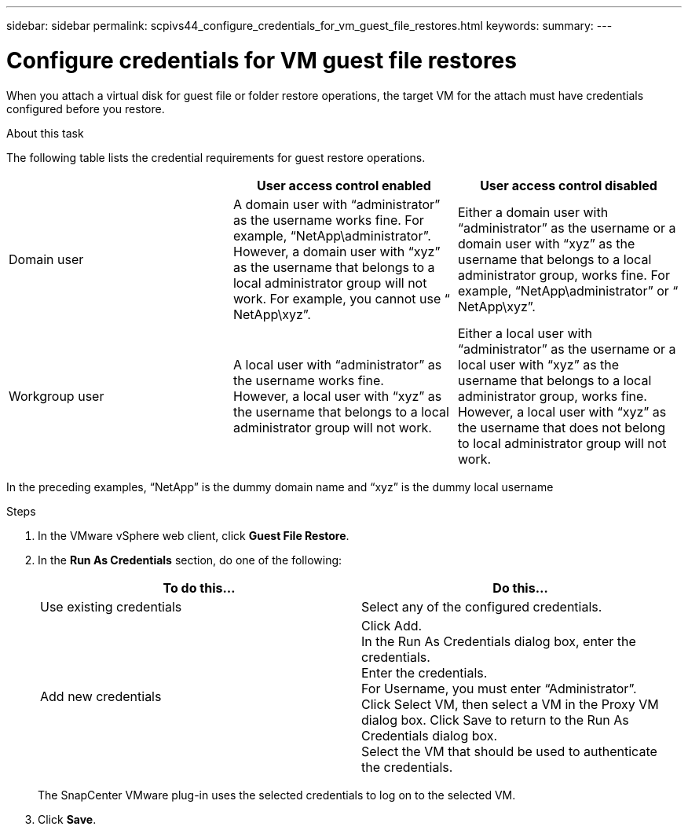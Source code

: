 ---
sidebar: sidebar
permalink: scpivs44_configure_credentials_for_vm_guest_file_restores.html
keywords:
summary:
---

= Configure credentials for VM guest file restores
:hardbreaks:
:nofooter:
:icons: font
:linkattrs:
:imagesdir: ./media/

//
// This file was created with NDAC Version 2.0 (August 17, 2020)
//
// 2020-09-09 12:24:26.128271
//

[.lead]
When you attach a virtual disk for guest file or folder restore operations, the target VM for the attach must have credentials configured before you restore.

.About this task

The following table lists the credential requirements for guest restore operations.

|===
| |User access control enabled |User access control disabled

|Domain user
|A domain user with “administrator” as the username works fine. For example, “NetApp\administrator”.
However, a domain user with “xyz” as the username that belongs to a local administrator group will not work. For example, you cannot use “ NetApp\xyz”.
|Either a domain user with “administrator” as the username or a domain user with “xyz” as the username that belongs to a local administrator group, works fine. For example, “NetApp\administrator” or “ NetApp\xyz”.
|Workgroup user
|A local user with “administrator” as the username works fine.
However, a local user with “xyz” as the username that belongs to a local administrator group will not work.
|Either a local user with “administrator” as the username or a local user with “xyz” as the username that belongs to a local administrator group, works fine.
However, a local user with “xyz” as the username that does not belong to local administrator group will not work.
|===

In the preceding examples, “NetApp” is the dummy domain name and “xyz” is the dummy local username

.Steps

. In the VMware vSphere web client, click *Guest File Restore*.
. In the *Run As Credentials* section, do one of the following:
+
|===
|To do this… |Do this…

|Use existing credentials
|Select any of the configured credentials.
|Add new credentials
|Click Add.
In the Run As Credentials dialog box, enter the credentials.
Enter the credentials.
For Username, you must enter “Administrator”.
Click Select VM, then select a VM in the Proxy VM dialog box. Click Save to return to the Run As Credentials dialog box.
Select the VM that should be used to authenticate the credentials.
|===
+
The SnapCenter VMware plug-in uses the selected credentials to log on to the selected VM.

. Click *Save*.
